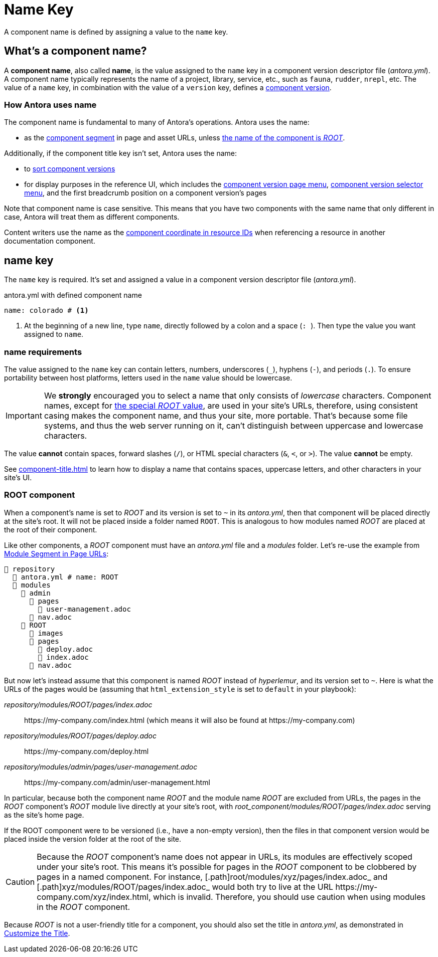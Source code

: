 = Name Key

A component name is defined by assigning a value to the `name` key.

== What's a component name?

A [.term]*component name*, also called [.term]*name*, is the value assigned to the `name` key in a component version descriptor file ([.path]_antora.yml_).
A component name typically represents the name of a project, library, service, etc., such as `fauna`, `rudder`, `nrepl`, etc.
The value of a `name` key, in combination with the value of a `version` key, defines a xref:component-version.adoc[component version].

[#usage]
=== How Antora uses name

The component name is fundamental to many of Antora's operations.
Antora uses the name:

* as the xref:how-antora-builds-urls.adoc#component[component segment] in page and asset URLs, unless <<root-component,the name of the component is _ROOT_>>.

Additionally, if the component title key isn't set, Antora uses the name:

* to xref:how-component-versions-are-sorted.adoc[sort component versions]
* for display purposes in the reference UI, which includes the xref:navigation:index.adoc#component-menu[component version page menu], xref:navigation:index.adoc#component-dropdown[component version selector menu], and
the first breadcrumb position on a component version's pages

Note that component name is case sensitive.
This means that you have two components with the same name that only different in case, Antora will treat them as different components.

Content writers use the name as the xref:page:resource-id-coordinates.adoc#id-component[component coordinate in resource IDs] when referencing a resource in another documentation component.

[#key]
== name key

The `name` key is required.
It's set and assigned a value in a component version descriptor file ([.path]_antora.yml_).

.antora.yml with defined component name
[,yaml]
----
name: colorado # <.>
----
<.> At the beginning of a new line, type `name`, directly followed by a colon and a space (`:{sp}`).
Then type the value you want assigned to `name`.

[#requirements]
=== name requirements

The value assigned to the `name` key can contain letters, numbers, underscores (`+_+`), hyphens (`-`), and periods (`.`).
To ensure portability between host platforms, letters used in the `name` value should be lowercase.

IMPORTANT: We *strongly* encouraged you to select a name that only consists of _lowercase_ characters.
Component names, except for <<root-component,the special _ROOT_ value>>, are used in your site's URLs, therefore, using consistent casing makes the component name, and thus your site, more portable.
That's because some file systems, and thus the web server running on it, can't distinguish between uppercase and lowercase characters.

The value *cannot* contain spaces, forward slashes (`/`), or HTML special characters (`&`, `<`, or `>`).
The value *cannot* be empty.

See xref:component-title.adoc[] to learn how to display a name that contains spaces, uppercase letters, and other characters in your site's UI.

[#root-component]
=== ROOT component

When a component's name is set to _ROOT_ and its version is set to `~` in its [.path]_antora.yml_, then that component will be placed directly at the site's root.
It will not be placed inside a folder named `ROOT`.
This is analogous to how modules named _ROOT_ are placed at the root of their component.

Like other components, a _ROOT_ component must have an [.path]_antora.yml_ file and a [.path]_modules_ folder.
Let's re-use the example from xref:module-url-segment#ex-modules[Module Segment in Page URLs]:

[listing#ex-modules]
----
📒 repository
  📄 antora.yml # name: ROOT
  📂 modules
    📂 admin
      📂 pages
        📄 user-management.adoc
      📄 nav.adoc
    📂 ROOT
      📁 images
      📂 pages
        📄 deploy.adoc
        📄 index.adoc
      📄 nav.adoc
----

But now let's instead assume that this component is named _ROOT_ instead of _hyperlemur_, and its version set to `~`.
Here is what the URLs of the pages would be (assuming that `html_extension_style` is set to `default` in your playbook):

[.path]_repository/modules/ROOT/pages/index.adoc_:: \https://my-company.com/index.html (which means it will also be found at \https://my-company.com)
[.path]_repository/modules/ROOT/pages/deploy.adoc_:: \https://my-company.com/deploy.html
[.path]_repository/modules/admin/pages/user-management.adoc_:: \https://my-company.com/admin/user-management.html

In particular, because both the component name _ROOT_ and the module name _ROOT_ are excluded from URLs, the pages in the _ROOT_ component's _ROOT_ module live directly at your site's root, with [.path]_root_component/modules/ROOT/pages/index.adoc_ serving as the site's home page.

If the ROOT component were to be versioned (i.e., have a non-empty version), then the files in that component version would be placed inside the version folder at the root of the site.

[CAUTION]
Because the _ROOT_ component's name does not appear in URLs, its modules are effectively scoped under your site's root.
This means it's possible for pages in the _ROOT_ component to be clobbered by pages in a named component.
For instance, [.path]root/modules/xyz/pages/index.adoc_ and [.path]xyz/modules/ROOT/pages/index.adoc_ would both try to live at the URL \https://my-company.com/xyz/index.html, which is invalid.
Therefore, you should use caution when using modules in the _ROOT_ component.

Because _ROOT_ is not a user-friendly title for a component, you should also set the title in [.path]_antora.yml_, as demonstrated in xref:component-title[Customize the Title].

////
Antora uses the `name` key when interpreting resource IDs and generating the URLs for the component version's pages.
Unless the xref:component-title.adoc[title key is set], it uses `name` for sorting components in the component version selector and where ever the component's name is displayed in the reference UI, which includes the xref:navigation:index.adoc#component-menu[component version page menu], xref:navigation:index.adoc#component-dropdown[component version selector], and
the first breadcrumb position on a component version's pages.
////
